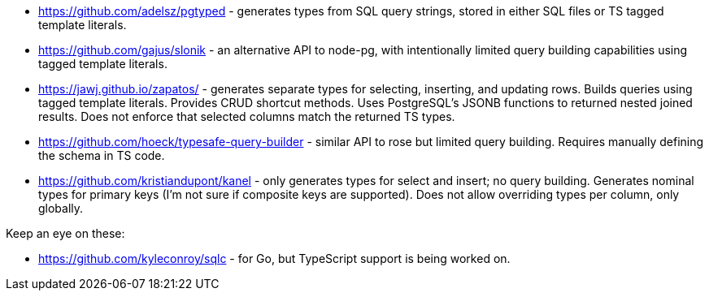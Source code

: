 * https://github.com/adelsz/pgtyped - generates types from SQL query strings, stored in either SQL files or TS tagged template literals.
* https://github.com/gajus/slonik - an alternative API to node-pg, with intentionally limited query building capabilities using tagged template literals.
* https://jawj.github.io/zapatos/ - generates separate types for selecting, inserting, and updating rows. Builds queries using tagged template literals. Provides CRUD shortcut methods. Uses PostgreSQL's JSONB functions to returned nested joined results. Does not enforce that selected columns match the returned TS types.
* https://github.com/hoeck/typesafe-query-builder - similar API to rose but limited query building. Requires manually defining the schema in TS code.
* https://github.com/kristiandupont/kanel - only generates types for select and insert; no query building. Generates nominal types for primary keys (I'm not sure if composite keys are supported). Does not allow overriding types per column, only globally.


Keep an eye on these:

* https://github.com/kyleconroy/sqlc - for Go, but TypeScript support is being worked on.
